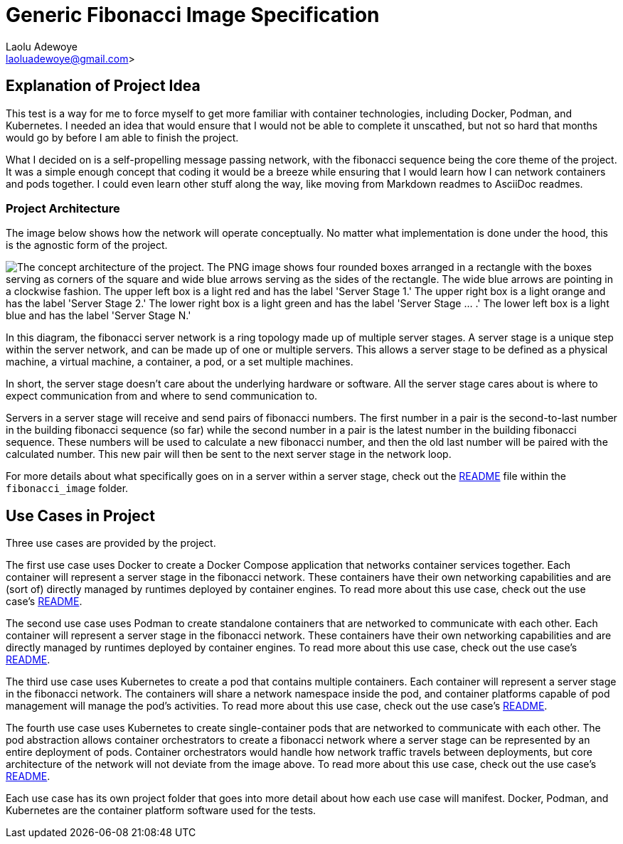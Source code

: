 = Generic Fibonacci Image Specification
:author: Laolu Adewoye
:email: laoluadewoye@gmail.com>
:description: Explains the project and summarizes the repository contents.
:keywords: project, fibonacci, docker, kubernetes, asciidoc, pods, containers, network, server, stage, image, deployment, readme

== Explanation of Project Idea

This test is a way for me to force myself to get more familiar with container technologies, including Docker, Podman, and Kubernetes. I needed an idea that would ensure that I would not be able to complete it unscathed, but not so hard that months would go by before I am able to finish the project.

What I decided on is a self-propelling message passing network, with the fibonacci sequence being the core theme of the project. It was a simple enough concept that coding it would be a breeze while ensuring that I would learn how I can network containers and pods together. I could even learn other stuff along the way, like moving from Markdown readmes to AsciiDoc readmes.

=== Project Architecture

The image below shows how the network will operate conceptually. No matter what implementation is done under the hood, this is the agnostic form of the project.

image::extra_materials/concept_architecture.png["The concept architecture of the project. The PNG image shows four rounded boxes arranged in a rectangle with the boxes serving as corners of the square and wide blue arrows serving as the sides of the rectangle. The wide blue arrows are pointing in a clockwise fashion. The upper left box is a light red and has the label 'Server Stage 1.' The upper right box is a light orange and has the label 'Server Stage 2.' The lower right box is a light green and has the label 'Server Stage ... .' The lower left box is a light blue and has the label 'Server Stage N.'"]

In this diagram, the fibonacci server network is a ring topology made up of multiple server stages. A server stage is a unique step within the server network, and can be made up of one or multiple servers. This allows a server stage to be defined as a physical machine, a virtual machine, a container, a pod, or a set multiple machines.

In short, the server stage doesn't care about the underlying hardware or software. All the server stage cares about is where to expect communication from and where to send communication to.

Servers in a server stage will receive and send pairs of fibonacci numbers. The first number in a pair is the second-to-last number in the building fibonacci sequence (so far) while the second number in a pair is the latest number in the building fibonacci sequence. These numbers will be used to calculate a new fibonacci number, and then the old last number will be paired with the calculated number. This new pair will then be sent to the next server stage in the network loop.

For more details about what specifically goes on in a server within a server stage, check out the link:fibonacci_image/README.adoc[README] file within the `fibonacci_image` folder.

== Use Cases in Project

Three use cases are provided by the project.

The first use case uses Docker to create a Docker Compose application that networks container services together. Each container will represent a server stage in the fibonacci network. These containers have their own networking capabilities and are (sort of) directly managed by runtimes deployed by container engines. To read more about this use case, check out the use case's link:use_case_one/README.adoc[README].

The second use case uses Podman to create standalone containers that are networked to communicate with each other. Each container will represent a server stage in the fibonacci network. These containers have their own networking capabilities and are directly managed by runtimes deployed by container engines. To read more about this use case, check out the use case's link:use_case_two/README.adoc[README].

The third use case uses Kubernetes to create a pod that contains multiple containers. Each container will represent a server stage in the fibonacci network. The containers will share a network namespace inside the pod, and container platforms capable of pod management will manage the pod's activities. To read more about this use case, check out the use case's link:use_case_three/README.adoc[README].

The fourth use case uses Kubernetes to create single-container pods that are networked to communicate with each other. The pod abstraction allows container orchestrators to create a fibonacci network where a server stage can be represented by an entire deployment of pods. Container orchestrators would handle how network traffic travels between deployments, but core architecture of the network will not deviate from the image above. To read more about this use case, check out the use case's link:use_case_four/README.adoc[README].

Each use case has its own project folder that goes into more detail about how each use case will manifest. Docker, Podman, and Kubernetes are the container platform software used for the tests.
